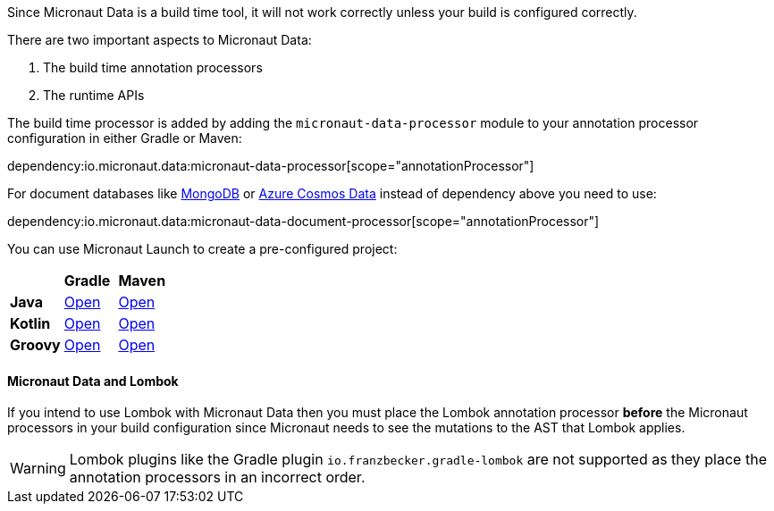 Since Micronaut Data is a build time tool, it will not work correctly unless your build is configured correctly.

There are two important aspects to Micronaut Data:

1. The build time annotation processors
2. The runtime APIs

The build time processor is added by adding the `micronaut-data-processor` module to your annotation processor configuration in either Gradle or Maven:

dependency:io.micronaut.data:micronaut-data-processor[scope="annotationProcessor"]

For document databases like <<mongo, MongoDB>> or <<azureCosmos, Azure Cosmos Data>> instead of dependency above you need to use:

dependency:io.micronaut.data:micronaut-data-document-processor[scope="annotationProcessor"]

You can use Micronaut Launch to create a pre-configured project:

[cols=3*]
|===
|
|*Gradle*
|*Maven*

|*Java*

|https://micronaut.io/launch?features=data-jdbc&lang=JAVA&build=GRADLE[Open]

|https://micronaut.io/launch?features=data-jdbc&lang=JAVA&build=MAVEN[Open]


|*Kotlin*

|https://micronaut.io/launch?features=data-jdbc&lang=KOTLIN&build=GRADLE[Open]

|https://micronaut.io/launch?features=data-jdbc&lang=KOTLIN&build=MAVEN[Open]

|*Groovy*

|https://micronaut.io/launch?features=data-jdbc&lang=GROOVY&build=GRADLE[Open]

|https://micronaut.io/launch?features=data-jdbc&lang=GROOVY&build=MAVEN[Open]

|===

==== Micronaut Data and Lombok

If you intend to use Lombok with Micronaut Data then you must place the Lombok annotation processor *before* the Micronaut processors in your build configuration since Micronaut needs to see the mutations to the AST that Lombok applies.

WARNING: Lombok plugins like the Gradle plugin `io.franzbecker.gradle-lombok` are not supported as they place the annotation processors in an incorrect order.
